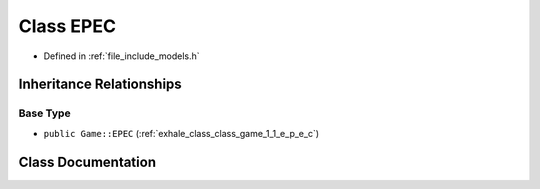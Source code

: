 .. _exhale_class_class_models_1_1_e_p_e_c:

Class EPEC
==========

- Defined in :ref:`file_include_models.h`


Inheritance Relationships
-------------------------

Base Type
*********

- ``public Game::EPEC`` (:ref:`exhale_class_class_game_1_1_e_p_e_c`)


Class Documentation
-------------------


.. doxygenclass:: Models::EPEC
   :members:
   :protected-members:
   :undoc-members: